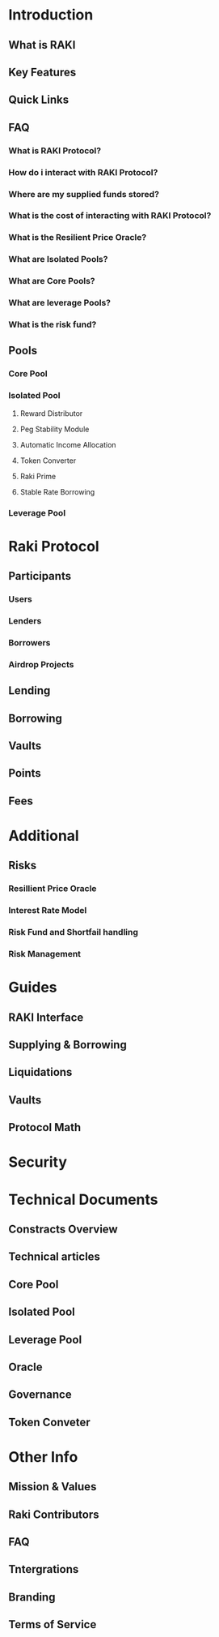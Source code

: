 * Introduction
** What is RAKI
** Key Features
** Quick Links
** FAQ
*** What is RAKI Protocol?
*** How do i interact with RAKI Protocol?
*** Where are my supplied funds stored?
*** What is the cost of interacting with RAKI Protocol?
*** What is the Resilient Price Oracle?
*** What are Isolated Pools?
*** What are Core Pools?
*** What are leverage Pools?
*** What is the risk fund?

** Pools
*** Core Pool
*** Isolated Pool
**** Reward Distributor
**** Peg Stability Module
**** Automatic Income Allocation
**** Token Converter
**** Raki Prime
**** Stable Rate Borrowing
*** Leverage Pool

* Raki Protocol
** Participants
*** Users
*** Lenders
*** Borrowers
*** Airdrop Projects
** Lending
** Borrowing
** Vaults
** Points
** Fees

* Additional
** Risks
*** Resillient Price Oracle
*** Interest  Rate Model
*** Risk Fund and Shortfail handling
*** Risk Management
* Guides
** RAKI Interface
** Supplying & Borrowing
** Liquidations
** Vaults
** Protocol Math

* Security

* Technical Documents
** Constracts Overview
** Technical articles
** Core Pool
** Isolated Pool
** Leverage Pool
** Oracle
** Governance
** Token Conveter
* Other Info
** Mission & Values
** Raki Contributors
** FAQ
** Tntergrations
** Branding
** Terms of Service

